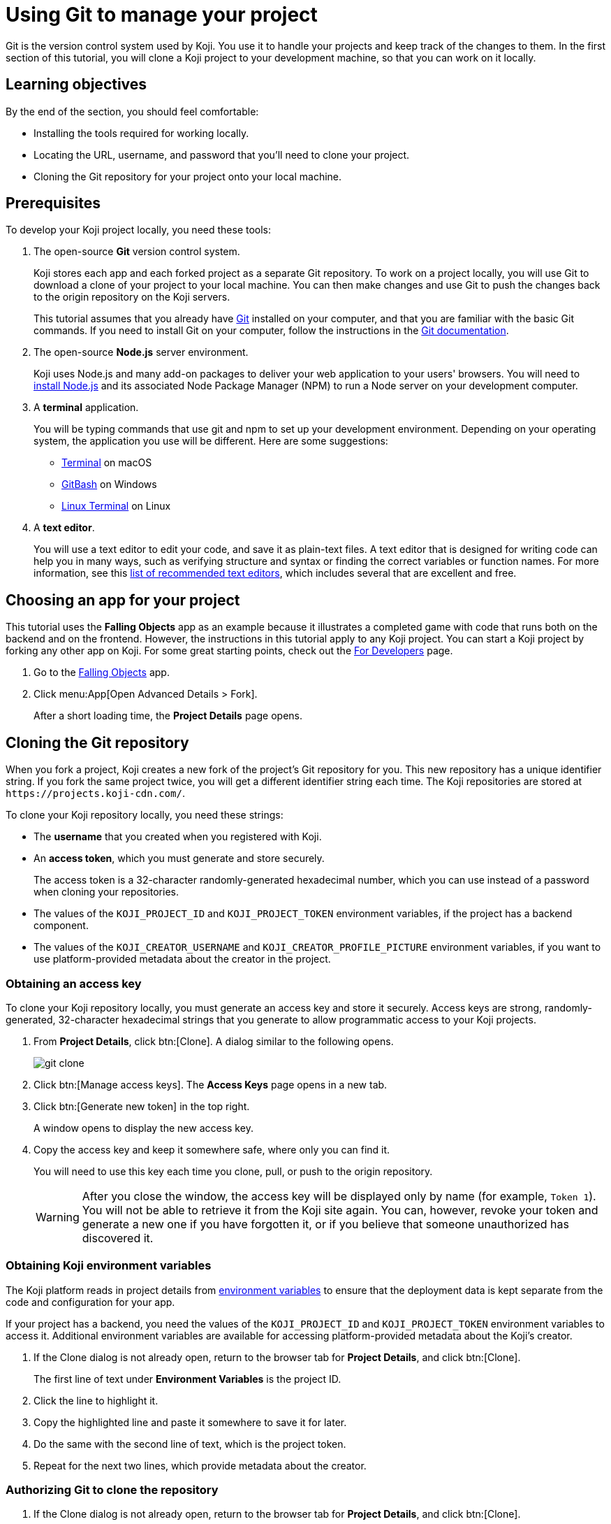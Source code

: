 = Using Git to manage your project
:page-slug: use-git
:page-description: How to use Git to clone a Koji app to your development machine, so that you can work on it locally.
:figure-caption!:

Git is the version control system used by Koji.
You use it to handle your projects and keep track of the changes to them.
In the first section of this tutorial, you will
// tag::description[]
clone a Koji project to your development machine, so that you can work on it locally.
// end::description[]

== Learning objectives

By the end of the section, you should feel comfortable:

* Installing the tools required for working locally.
* Locating the URL, username, and password that you'll need to clone your project.
* Cloning the Git repository for your project onto your local machine.

== Prerequisites

To develop your Koji project locally, you need these tools:

. The open-source *Git* version control system.
+
Koji stores each app and each forked project as a separate Git repository.
To work on a project locally, you will use Git to download a clone of your project to your local machine.
You can then make changes and use Git to push the changes back to the origin repository on the Koji servers.
+
This tutorial assumes that you already have https://git-scm.com/downloads[Git] installed on your computer, and that you are familiar with the basic Git commands.
If you need to install Git on your computer, follow the instructions in the https://git-scm.com/book/en/v2/Getting-Started-Installing-Git[Git documentation].
. The open-source *Node.js* server environment.
+
Koji uses Node.js and many add-on packages to deliver your web application to your users' browsers.
You will need to https://nodejs.org/en/download/[install Node.js] and its associated Node Package Manager (NPM) to run a Node server on your development computer.
. A *terminal* application.
+
You will be typing commands that use git and npm to set up your development environment.
Depending on your operating system, the application you use will be different.
Here are some suggestions:
+
* https://blog.teamtreehouse.com/introduction-to-the-mac-os-x-command-line[Terminal] on macOS
* https://msysgit.github.io/[GitBash] on Windows
* https://www.howtogeek.com/140679/beginner-geek-how-to-start-using-the-linux-terminal/[Linux Terminal] on Linux
. A *text editor*.
+
You will use a text editor to edit your code, and save it as plain-text files.
A text editor that is designed for writing code can help you in many ways, such as verifying structure and syntax or finding the correct variables or function names.
For more information, see this https://kinsta.com/blog/best-text-editors/[list of recommended text editors], which includes several that are excellent and free.

== Choosing an app for your project

This tutorial uses the *Falling Objects* app as an example because it illustrates a completed game with code that runs both on the backend and on the frontend.
However, the instructions in this tutorial apply to any Koji project.
You can start a Koji project by forking any other app on Koji.
For some great starting points, check out the https://withkoji.com/apps/categories/for-developers[For Developers] page.

. Go to the https://withkoji.com/~Svarog1389/rxkd[Falling Objects] app.
. Click menu:App[Open Advanced Details > Fork].
+
After a short loading time, the *Project Details* page opens.

== Cloning the Git repository

When you fork a project, Koji creates a new fork of the project's Git repository for you.
This new repository has a unique identifier string.
If you fork the same project twice, you will get a different identifier string each time.
The Koji repositories are stored at
`\https://projects.koji-cdn.com/`.

To clone your Koji repository locally, you need these strings:

* The *username* that you created when you registered with Koji.
* An *access token*, which you must generate and store securely.
+
The access token is a 32-character randomly-generated hexadecimal number, which you can use instead of a password when cloning your repositories.
* The values of the `KOJI_PROJECT_ID` and `KOJI_PROJECT_TOKEN` environment variables, if the project has a backend component.
* The values of the `KOJI_CREATOR_USERNAME` and `KOJI_CREATOR_PROFILE_PICTURE` environment variables, if you want to use platform-provided metadata about the creator in the project.

=== Obtaining an access key

To clone your Koji repository locally, you must generate an access key and store it securely.
Access keys are strong, randomly-generated, 32-character hexadecimal strings that you generate to allow programmatic access to your Koji projects.

. From *Project Details*, click btn:[Clone].
A dialog similar to the following opens.
+
image::git-clone.png[]
. Click btn:[Manage access keys].
The *Access Keys* page opens in a new tab.
. Click btn:[Generate new token] in the top right.
+
A window opens to display the new access key.
. Copy the access key and keep it somewhere safe, where only you can find it.
+
You will need to use this key each time you clone, pull, or push to the origin repository.
+
WARNING: After you close the window, the access key will be displayed only by name (for example, `Token 1`).
You will not be able to retrieve it from the Koji site again.
You can, however, revoke your token and generate a new one if you have forgotten it, or if you believe that someone unauthorized has discovered it.

=== Obtaining Koji environment variables

The Koji platform reads in project details from https://en.wikipedia.org/wiki/Environment_variable[environment variables] to ensure that the deployment data is kept separate from the code and configuration for your app.

If your project has a backend, you need the values of the `KOJI_PROJECT_ID` and `KOJI_PROJECT_TOKEN` environment variables to access it.
Additional environment variables are available for accessing platform-provided metadata about the Koji's creator.

. If the Clone dialog is not already open, return to the browser tab for *Project Details*, and click btn:[Clone].
+
The first line of text under *Environment Variables* is the project ID.
. Click the line to highlight it.
. Copy the highlighted line and paste it somewhere to save it for later.
. Do the same with the second line of text, which is the project token.
. Repeat for the next two lines, which provide metadata about the creator.

=== Authorizing Git to clone the repository

. If the Clone dialog is not already open, return to the browser tab for *Project Details*, and click btn:[Clone].
. Click the line of text under *Repository* in the dialog box to highlight it.
This line has the form `git clone \https://projects.koji-cdn.com/[[unique identifier]].git`, where [unique identifier] is the identifier for the repository directory on `\https://projects.koji-cdn.com/`.
. Copy the highlighted line to the clipboard.
. Open a terminal window, and go to the directory on your local machine where you want to save your project.
. Paste the line you copied to the clipboard.
. Append a space followed by a name for the directory that you want Git to create for your project.
The line should have the following format:
+
[source,bash]
----
git clone [repository URL] [directory name]
----
+
. Press kbd:[Enter] to run the command.
Your terminal will look something like this:
+
[source,bash]
----
~/Repos/Koji$ git clone https://projects.koji-cdn.com/a70f8329-e89e-48b0-8d85-7658c1542b9f.git MyKojiApp
Cloning into 'MyKojiApp'...
Username for 'https://projects.koji-cdn.com':
----
. If you are prompted for your username, enter your username on Koji and press kbd:[Enter].
. If you are prompted for a password, enter the access key that you generated in the previous procedure.
+
For security, the password will not be shown as you enter it.
. Press kbd:[Enter] to start the cloning process.
+
Your terminal will look something like this:
+
[source,bash]
----
~/Repos/Koji$ git clone https://projects.koji-cdn.com/a70f8329-e89e-48b0-8d85-7658c1542b9f.git MyKojiApp <1>
Cloning into 'MyKojiApp'...
Username for 'https://projects.koji-cdn.com': KojiCoder <2>
Password for 'https://KojiCoder@projects.koji-cdn.com': <3>
remote: Counting objects: 15941, done.
remote: Compressing objects: 100% (6156/6156), done.
remote: Total 15941 (delta 9517), reused 15941 (delta 9517)
Receiving objects: 100% (15941/15941), 9.35 MiB | 754.00 KiB/s, done.
Resolving deltas: 100% (9517/9517), done.
Checking connectivity... done.
----
<1> Your repository URL and local directory
<2> Your Koji username
<3> Your access key

== Confirming your local directory

You should now have a new directory on your local machine that contains downloaded files from the origin repository.

To confirm that the project has been cloned correctly:

. Open a terminal window, and go to the directory that you specified when you cloned the repository.
. List the directory contents.
+
Your terminal should look something like this:
+
[source,bash]
----
~/Repos/Koji$ cd MyKojiApp/
~/Repos/Koji$ ls -al
total 40
drwxrwxr-x  6 kojicoder dev 4096 nov  5 16:38 .
drwxrwxr-x 11 kojicoder dev 4096 nov  5 17:00 ..
drwxrwxr-x  3 kojicoder dev 4096 nov  5 16:38 backend
-rw-rw-r--  1 kojicoder dev  516 nov  5 16:38 Dockerfile
drwxrwxr-x  5 kojicoder dev 4096 nov  5 16:38 frontend
drwxrwxr-x  8 kojicoder dev 4096 nov  5 16:38 .git
-rw-rw-r--  1 kojicoder dev  186 nov  5 16:38 .gitignore
drwxrwxr-x  6 kojicoder dev 4096 nov  5 16:38 koji.json
-rw-rw-r--  1 kojicoder dev   27 nov  5 16:38 package-lock.json
-rw-rw-r--  1 kojicoder dev  797 nov  5 16:38 README.md
----

== Wrapping up

In this part of the tutorial, you learned how to:

* Get the required tools: Git, Node.js, a terminal application and a text editor.
* Get the URL of Koji's origin repository for your project.
* Get the username and password that allows you to interact with Koji's origin repository.
* Clone the Git repository for your project onto your local machine.

Before you can launch your project locally, you must install a set of Node module dependencies.
For more information, see <<work-locally#>>.
